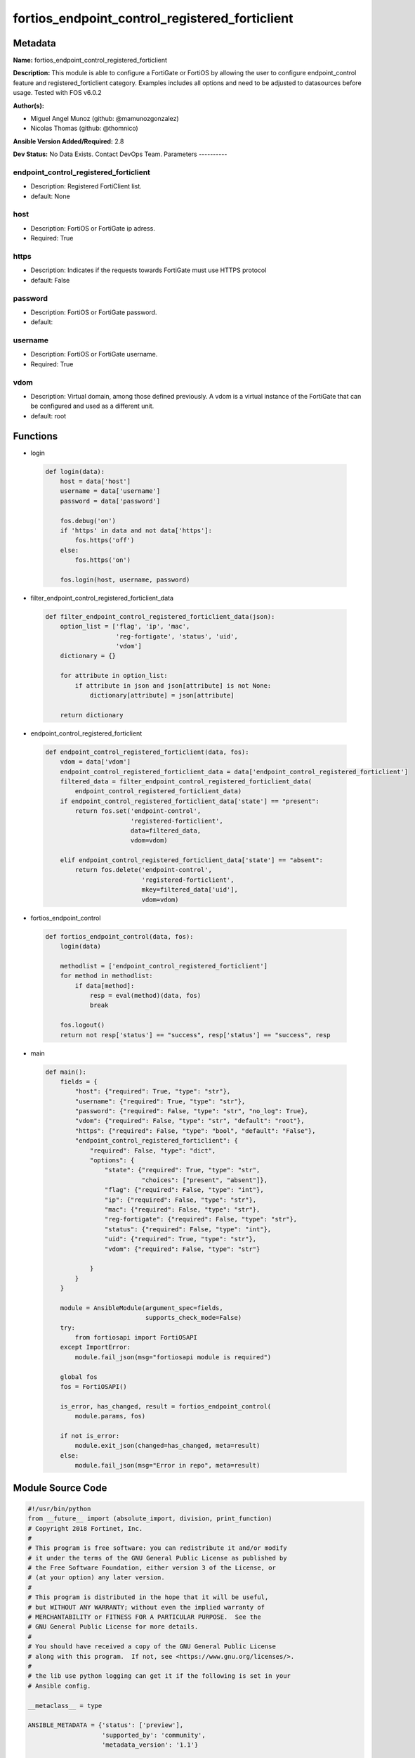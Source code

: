 ===============================================
fortios_endpoint_control_registered_forticlient
===============================================


Metadata
--------




**Name:** fortios_endpoint_control_registered_forticlient

**Description:** This module is able to configure a FortiGate or FortiOS by allowing the user to configure endpoint_control feature and registered_forticlient category. Examples includes all options and need to be adjusted to datasources before usage. Tested with FOS v6.0.2


**Author(s):**

- Miguel Angel Munoz (github: @mamunozgonzalez)

- Nicolas Thomas (github: @thomnico)



**Ansible Version Added/Required:** 2.8

**Dev Status:** No Data Exists. Contact DevOps Team.
Parameters
----------

endpoint_control_registered_forticlient
+++++++++++++++++++++++++++++++++++++++

- Description: Registered FortiClient list.



- default: None

host
++++

- Description: FortiOS or FortiGate ip adress.



- Required: True

https
+++++

- Description: Indicates if the requests towards FortiGate must use HTTPS protocol



- default: False

password
++++++++

- Description: FortiOS or FortiGate password.



- default:

username
++++++++

- Description: FortiOS or FortiGate username.



- Required: True

vdom
++++

- Description: Virtual domain, among those defined previously. A vdom is a virtual instance of the FortiGate that can be configured and used as a different unit.



- default: root




Functions
---------




- login

 .. code-block:: python

    def login(data):
        host = data['host']
        username = data['username']
        password = data['password']

        fos.debug('on')
        if 'https' in data and not data['https']:
            fos.https('off')
        else:
            fos.https('on')

        fos.login(host, username, password)



- filter_endpoint_control_registered_forticlient_data

 .. code-block:: python

    def filter_endpoint_control_registered_forticlient_data(json):
        option_list = ['flag', 'ip', 'mac',
                       'reg-fortigate', 'status', 'uid',
                       'vdom']
        dictionary = {}

        for attribute in option_list:
            if attribute in json and json[attribute] is not None:
                dictionary[attribute] = json[attribute]

        return dictionary



- endpoint_control_registered_forticlient

 .. code-block:: python

    def endpoint_control_registered_forticlient(data, fos):
        vdom = data['vdom']
        endpoint_control_registered_forticlient_data = data['endpoint_control_registered_forticlient']
        filtered_data = filter_endpoint_control_registered_forticlient_data(
            endpoint_control_registered_forticlient_data)
        if endpoint_control_registered_forticlient_data['state'] == "present":
            return fos.set('endpoint-control',
                           'registered-forticlient',
                           data=filtered_data,
                           vdom=vdom)

        elif endpoint_control_registered_forticlient_data['state'] == "absent":
            return fos.delete('endpoint-control',
                              'registered-forticlient',
                              mkey=filtered_data['uid'],
                              vdom=vdom)



- fortios_endpoint_control

 .. code-block:: python

    def fortios_endpoint_control(data, fos):
        login(data)

        methodlist = ['endpoint_control_registered_forticlient']
        for method in methodlist:
            if data[method]:
                resp = eval(method)(data, fos)
                break

        fos.logout()
        return not resp['status'] == "success", resp['status'] == "success", resp



- main

 .. code-block:: python

    def main():
        fields = {
            "host": {"required": True, "type": "str"},
            "username": {"required": True, "type": "str"},
            "password": {"required": False, "type": "str", "no_log": True},
            "vdom": {"required": False, "type": "str", "default": "root"},
            "https": {"required": False, "type": "bool", "default": "False"},
            "endpoint_control_registered_forticlient": {
                "required": False, "type": "dict",
                "options": {
                    "state": {"required": True, "type": "str",
                              "choices": ["present", "absent"]},
                    "flag": {"required": False, "type": "int"},
                    "ip": {"required": False, "type": "str"},
                    "mac": {"required": False, "type": "str"},
                    "reg-fortigate": {"required": False, "type": "str"},
                    "status": {"required": False, "type": "int"},
                    "uid": {"required": True, "type": "str"},
                    "vdom": {"required": False, "type": "str"}

                }
            }
        }

        module = AnsibleModule(argument_spec=fields,
                               supports_check_mode=False)
        try:
            from fortiosapi import FortiOSAPI
        except ImportError:
            module.fail_json(msg="fortiosapi module is required")

        global fos
        fos = FortiOSAPI()

        is_error, has_changed, result = fortios_endpoint_control(
            module.params, fos)

        if not is_error:
            module.exit_json(changed=has_changed, meta=result)
        else:
            module.fail_json(msg="Error in repo", meta=result)





Module Source Code
------------------

.. code-block:: python

    #!/usr/bin/python
    from __future__ import (absolute_import, division, print_function)
    # Copyright 2018 Fortinet, Inc.
    #
    # This program is free software: you can redistribute it and/or modify
    # it under the terms of the GNU General Public License as published by
    # the Free Software Foundation, either version 3 of the License, or
    # (at your option) any later version.
    #
    # This program is distributed in the hope that it will be useful,
    # but WITHOUT ANY WARRANTY; without even the implied warranty of
    # MERCHANTABILITY or FITNESS FOR A PARTICULAR PURPOSE.  See the
    # GNU General Public License for more details.
    #
    # You should have received a copy of the GNU General Public License
    # along with this program.  If not, see <https://www.gnu.org/licenses/>.
    #
    # the lib use python logging can get it if the following is set in your
    # Ansible config.

    __metaclass__ = type

    ANSIBLE_METADATA = {'status': ['preview'],
                        'supported_by': 'community',
                        'metadata_version': '1.1'}

    DOCUMENTATION = '''
    ---
    module: fortios_endpoint_control_registered_forticlient
    short_description: Registered FortiClient list.
    description:
        - This module is able to configure a FortiGate or FortiOS by
          allowing the user to configure endpoint_control feature and registered_forticlient category.
          Examples includes all options and need to be adjusted to datasources before usage.
          Tested with FOS v6.0.2
    version_added: "2.8"
    author:
        - Miguel Angel Munoz (@mamunozgonzalez)
        - Nicolas Thomas (@thomnico)
    notes:
        - Requires fortiosapi library developed by Fortinet
        - Run as a local_action in your playbook
    requirements:
        - fortiosapi>=0.9.8
    options:
        host:
           description:
                - FortiOS or FortiGate ip adress.
           required: true
        username:
            description:
                - FortiOS or FortiGate username.
            required: true
        password:
            description:
                - FortiOS or FortiGate password.
            default: ""
        vdom:
            description:
                - Virtual domain, among those defined previously. A vdom is a
                  virtual instance of the FortiGate that can be configured and
                  used as a different unit.
            default: root
        https:
            description:
                - Indicates if the requests towards FortiGate must use HTTPS
                  protocol
            type: bool
            default: false
        endpoint_control_registered_forticlient:
            description:
                - Registered FortiClient list.
            default: null
            suboptions:
                state:
                    description:
                        - Indicates whether to create or remove the object
                    choices:
                        - present
                        - absent
                flag:
                    description:
                        - FortiClient registration flag.
                ip:
                    description:
                        - Endpoint IP address.
                mac:
                    description:
                        - Endpoint MAC address.
                reg-fortigate:
                    description:
                        - Registering FortiGate SN.
                status:
                    description:
                        - FortiClient registration status.
                uid:
                    description:
                        - FortiClient UID.
                    required: true
                vdom:
                    description:
                        - Registering vdom.
    '''

    EXAMPLES = '''
    - hosts: localhost
      vars:
       host: "192.168.122.40"
       username: "admin"
       password: ""
       vdom: "root"
      tasks:
      - name: Registered FortiClient list.
        fortios_endpoint_control_registered_forticlient:
          host:  "{{ host }}"
          username: "{{ username }}"
          password: "{{ password }}"
          vdom:  "{{ vdom }}"
          endpoint_control_registered_forticlient:
            state: "present"
            flag: "3"
            ip: "<your_own_value>"
            mac: "<your_own_value>"
            reg-fortigate: "<your_own_value>"
            status: "7"
            uid: "<your_own_value>"
            vdom: "<your_own_value>"
    '''

    RETURN = '''
    build:
      description: Build number of the fortigate image
      returned: always
      type: string
      sample: '1547'
    http_method:
      description: Last method used to provision the content into FortiGate
      returned: always
      type: string
      sample: 'PUT'
    http_status:
      description: Last result given by FortiGate on last operation applied
      returned: always
      type: string
      sample: "200"
    mkey:
      description: Master key (id) used in the last call to FortiGate
      returned: success
      type: string
      sample: "key1"
    name:
      description: Name of the table used to fulfill the request
      returned: always
      type: string
      sample: "urlfilter"
    path:
      description: Path of the table used to fulfill the request
      returned: always
      type: string
      sample: "webfilter"
    revision:
      description: Internal revision number
      returned: always
      type: string
      sample: "17.0.2.10658"
    serial:
      description: Serial number of the unit
      returned: always
      type: string
      sample: "FGVMEVYYQT3AB5352"
    status:
      description: Indication of the operation's result
      returned: always
      type: string
      sample: "success"
    vdom:
      description: Virtual domain used
      returned: always
      type: string
      sample: "root"
    version:
      description: Version of the FortiGate
      returned: always
      type: string
      sample: "v5.6.3"

    '''

    from ansible.module_utils.basic import AnsibleModule

    fos = None


    def login(data):
        host = data['host']
        username = data['username']
        password = data['password']

        fos.debug('on')
        if 'https' in data and not data['https']:
            fos.https('off')
        else:
            fos.https('on')

        fos.login(host, username, password)


    def filter_endpoint_control_registered_forticlient_data(json):
        option_list = ['flag', 'ip', 'mac',
                       'reg-fortigate', 'status', 'uid',
                       'vdom']
        dictionary = {}

        for attribute in option_list:
            if attribute in json and json[attribute] is not None:
                dictionary[attribute] = json[attribute]

        return dictionary


    def endpoint_control_registered_forticlient(data, fos):
        vdom = data['vdom']
        endpoint_control_registered_forticlient_data = data['endpoint_control_registered_forticlient']
        filtered_data = filter_endpoint_control_registered_forticlient_data(
            endpoint_control_registered_forticlient_data)
        if endpoint_control_registered_forticlient_data['state'] == "present":
            return fos.set('endpoint-control',
                           'registered-forticlient',
                           data=filtered_data,
                           vdom=vdom)

        elif endpoint_control_registered_forticlient_data['state'] == "absent":
            return fos.delete('endpoint-control',
                              'registered-forticlient',
                              mkey=filtered_data['uid'],
                              vdom=vdom)


    def fortios_endpoint_control(data, fos):
        login(data)

        methodlist = ['endpoint_control_registered_forticlient']
        for method in methodlist:
            if data[method]:
                resp = eval(method)(data, fos)
                break

        fos.logout()
        return not resp['status'] == "success", resp['status'] == "success", resp


    def main():
        fields = {
            "host": {"required": True, "type": "str"},
            "username": {"required": True, "type": "str"},
            "password": {"required": False, "type": "str", "no_log": True},
            "vdom": {"required": False, "type": "str", "default": "root"},
            "https": {"required": False, "type": "bool", "default": "False"},
            "endpoint_control_registered_forticlient": {
                "required": False, "type": "dict",
                "options": {
                    "state": {"required": True, "type": "str",
                              "choices": ["present", "absent"]},
                    "flag": {"required": False, "type": "int"},
                    "ip": {"required": False, "type": "str"},
                    "mac": {"required": False, "type": "str"},
                    "reg-fortigate": {"required": False, "type": "str"},
                    "status": {"required": False, "type": "int"},
                    "uid": {"required": True, "type": "str"},
                    "vdom": {"required": False, "type": "str"}

                }
            }
        }

        module = AnsibleModule(argument_spec=fields,
                               supports_check_mode=False)
        try:
            from fortiosapi import FortiOSAPI
        except ImportError:
            module.fail_json(msg="fortiosapi module is required")

        global fos
        fos = FortiOSAPI()

        is_error, has_changed, result = fortios_endpoint_control(
            module.params, fos)

        if not is_error:
            module.exit_json(changed=has_changed, meta=result)
        else:
            module.fail_json(msg="Error in repo", meta=result)


    if __name__ == '__main__':
        main()


